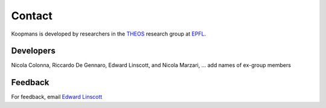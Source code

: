 *******
Contact
*******

Koopmans is developed by researchers in the `THEOS <http://theossrv1.epfl.ch/>`_ research group at `EPFL <https://www.epfl.ch/en/>`_.

Developers
**********
Nicola Colonna, Riccardo De Gennaro, Edward Linscott, and Nicola Marzari, ... add names of ex-group members

Feedback
********
For feedback, email `Edward Linscott <mailto:edward.linscott@epfl.ch>`_
